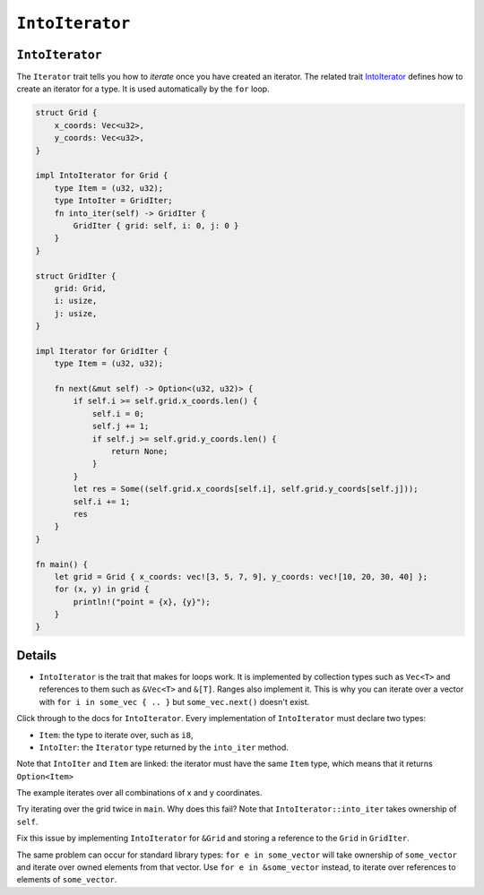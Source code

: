 ==================
``IntoIterator``
==================

------------------
``IntoIterator``
------------------

The ``Iterator`` trait tells you how to *iterate* once you have created
an iterator. The related trait
`IntoIterator <https://doc.rust-lang.org/std/iter/trait.IntoIterator.html>`__
defines how to create an iterator for a type. It is used automatically
by the ``for`` loop.

.. code:: rust,editable

   struct Grid {
       x_coords: Vec<u32>,
       y_coords: Vec<u32>,
   }

   impl IntoIterator for Grid {
       type Item = (u32, u32);
       type IntoIter = GridIter;
       fn into_iter(self) -> GridIter {
           GridIter { grid: self, i: 0, j: 0 }
       }
   }

   struct GridIter {
       grid: Grid,
       i: usize,
       j: usize,
   }

   impl Iterator for GridIter {
       type Item = (u32, u32);

       fn next(&mut self) -> Option<(u32, u32)> {
           if self.i >= self.grid.x_coords.len() {
               self.i = 0;
               self.j += 1;
               if self.j >= self.grid.y_coords.len() {
                   return None;
               }
           }
           let res = Some((self.grid.x_coords[self.i], self.grid.y_coords[self.j]));
           self.i += 1;
           res
       }
   }

   fn main() {
       let grid = Grid { x_coords: vec![3, 5, 7, 9], y_coords: vec![10, 20, 30, 40] };
       for (x, y) in grid {
           println!("point = {x}, {y}");
       }
   }

.. raw:: html

---------
Details
---------

-  ``IntoIterator`` is the trait that makes for loops work. It is
   implemented by collection types such as ``Vec<T>`` and references to
   them such as ``&Vec<T>`` and ``&[T]``. Ranges also implement it. This
   is why you can iterate over a vector with
   ``for i in some_vec { .. }`` but ``some_vec.next()`` doesn't exist.

Click through to the docs for ``IntoIterator``. Every implementation of
``IntoIterator`` must declare two types:

-  ``Item``: the type to iterate over, such as ``i8``,
-  ``IntoIter``: the ``Iterator`` type returned by the ``into_iter``
   method.

Note that ``IntoIter`` and ``Item`` are linked: the iterator must have
the same ``Item`` type, which means that it returns ``Option<Item>``

The example iterates over all combinations of x and y coordinates.

Try iterating over the grid twice in ``main``. Why does this fail? Note
that ``IntoIterator::into_iter`` takes ownership of ``self``.

Fix this issue by implementing ``IntoIterator`` for ``&Grid`` and
storing a reference to the ``Grid`` in ``GridIter``.

The same problem can occur for standard library types:
``for e in some_vector`` will take ownership of ``some_vector`` and
iterate over owned elements from that vector. Use
``for e in &some_vector`` instead, to iterate over references to
elements of ``some_vector``.

.. raw:: html

